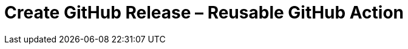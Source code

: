 = Create GitHub Release &ndash; Reusable GitHub Action
:experimental:
:source-highlighter: highlight.js
